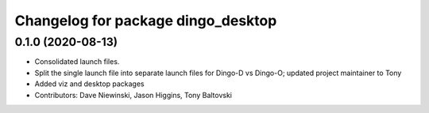 ^^^^^^^^^^^^^^^^^^^^^^^^^^^^^^^^^^^
Changelog for package dingo_desktop
^^^^^^^^^^^^^^^^^^^^^^^^^^^^^^^^^^^

0.1.0 (2020-08-13)
------------------
* Consolidated launch files.
* Split the single launch file into separate launch files for Dingo-D vs Dingo-O; updated project maintainer to Tony
* Added viz and desktop packages
* Contributors: Dave Niewinski, Jason Higgins, Tony Baltovski

